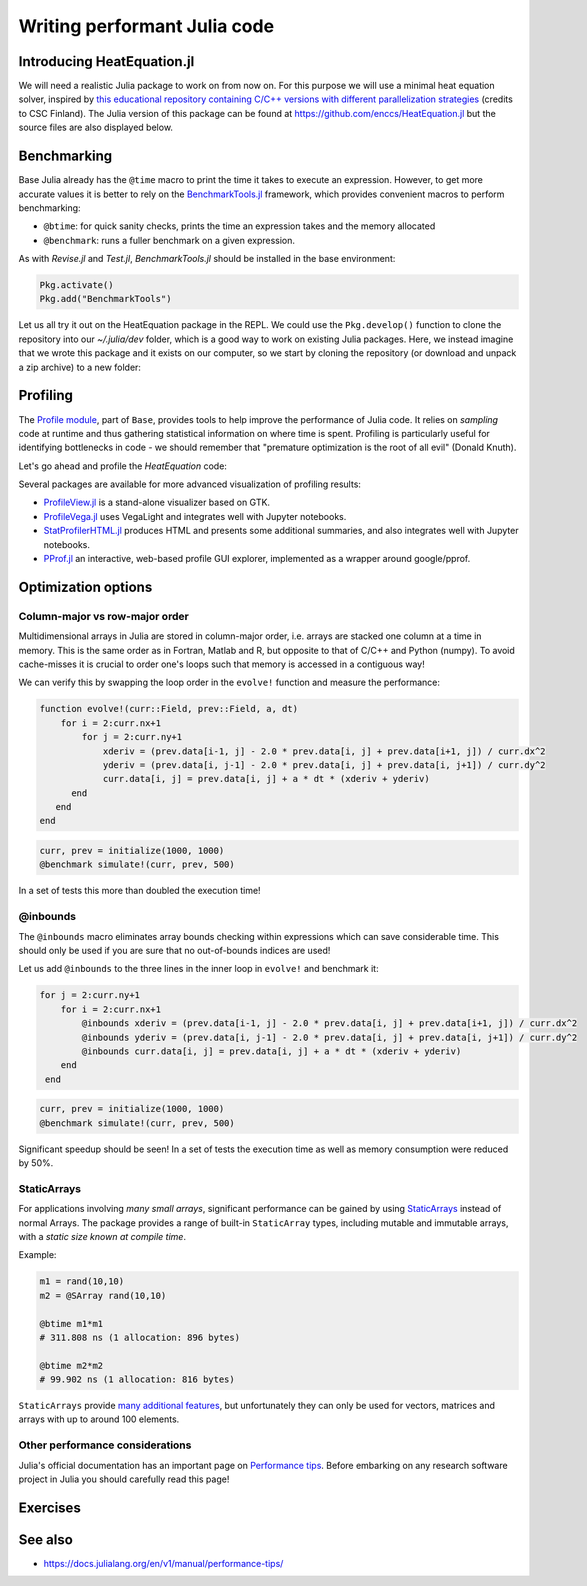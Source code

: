 Writing performant Julia code
=============================

.. questions::

   - How should performance be measured?
   - How can I profile my Julia code?
   - Are there any performance pitfalls in Julia?


Introducing HeatEquation.jl
---------------------------

We will need a realistic Julia package to work on from now on.
For this purpose we will use a minimal heat equation solver, inspired by 
`this educational repository containing C/C++ versions with different 
parallelization strategies <https://github.com/cschpc/heat-equation>`_ (credits to 
CSC Finland). The Julia version of this package can be found at 
https://github.com/enccs/HeatEquation.jl but the source files are also displayed 
below.

.. tabs:: 

   .. tab:: HeatEquation.jl

      .. literalinclude:: code/HeatEquation/src/HeatEquation.jl
         :language: julia

   .. tab:: setup.jl

      .. literalinclude:: code/HeatEquation/src/setup.jl
         :language: julia

   .. tab:: io.jl

      .. literalinclude:: code/HeatEquation/src/io.jl
         :language: julia

   .. tab:: core.jl

      .. literalinclude:: code/HeatEquation/src/core.jl
         :language: julia

   .. tab:: Project.toml

      .. literalinclude:: code/HeatEquation/Project.toml
         :language: julia         


Benchmarking
------------

Base Julia already has the ``@time`` macro to print the time it takes to 
execute an expression. However, to get more accurate values it is better to 
rely on the `BenchmarkTools.jl <https://juliaci.github.io/BenchmarkTools.jl/dev/manual/>`_ 
framework, which provides convenient macros to perform benchmarking:

- ``@btime``: for quick sanity checks, prints the time an expression takes and the memory allocated 
- ``@benchmark``: runs a fuller benchmark on a given expression.

As with `Revise.jl` and `Test.jl`, `BenchmarkTools.jl` should be installed in the base environment:

.. code-block:: julia

   Pkg.activate()
   Pkg.add("BenchmarkTools")

Let us all try it out on the HeatEquation package in the REPL. 
We could use the ``Pkg.develop()`` function to clone the repository 
into our `~/.julia/dev` folder, which is a good way to work on existing 
Julia packages. Here, we instead imagine that we wrote this package and it 
exists on our computer, so we start by cloning the repository (or download and 
unpack a zip archive) to a new folder:

.. type-along:: Benchmarking

   .. code-block:: shell

      cd $HOME/julia
      git clone https://github.com/enccs/HeatEquation.jl
      cd HeatEquation

   If you don't have Git installed, you can also 
   `download a zipfile <https://github.com/ENCCS/HeatEquation.jl/archive/refs/heads/main.zip>`__.
   Next open a new VSCode window and navigate to the new directory. 
   Open up a Julia REPL and activate the `HeatEquation` environment.

   When everything has been set up, we can import `HeatEquation` and begin by 
   testing the package: 

   .. code-block:: julia

      using HeatEquation
      using BenchmarkTools

      ncols, nrows, nsteps = 1000, 1000, 500
      curr, prev = initialize(ncols, nrows)
      visualize(curr)

      simulate!(curr, prev, nsteps)

      visualize(curr)


   To perform benchmarking on the ``simulate!`` function, simply insert ``@benchmark``:

   .. code-block:: julia

      @benchmark simulate!(curr, prev, nsteps)

   We can also capture the output of ``@benchmark``:

   .. code-block:: julia

      bench_results = @benchmark simulate!(curr, prev, nsteps)
      typeof(bench_results)
      println(minimum(bench_results.times))


Profiling
---------

The `Profile module <https://docs.julialang.org/en/v1/manual/profile/>`_, part of ``Base``, 
provides tools to help improve 
the performance of Julia code. It relies on `sampling` code at runtime 
and thus gathering statistical information on where time is spent. 
Profiling is particularly useful for identifying bottlenecks in code - 
we should remember that "premature optimization is the root of all evil" (Donald Knuth).

Let's go ahead and profile the `HeatEquation` code:

.. type-along:: Profiling

   This is how we can profile the ``simulate!`` function and 
   print its results in a tree structure:

   .. code-block:: julia

      using Profile

      Profile.clear() # clear backtraces from earlier runs
      curr, prev = initialize(1000, 1000)
      @profile simulate!(curr, prev, 500)
      Profile.print()

   The information shown is not that easily digestible. Fortunately, the Julia extension 
   for VSCode includes a ``@profview`` macro which provides a clearer graphical view:

   .. code-block:: julia

      @profview simulate!(curr, prev, 500)

   We can also look at the same information in a flamegraph by clicking the little fire 
   button next to the search area. 
   We should now be able to conclude that ``setindex!`` and ``getindex`` functions 
   inside ``evolve!`` take most of the time.

Several packages are available for more advanced visualization of profiling results:

- `ProfileView.jl <https://github.com/timholy/ProfileView.jl>`_ is a stand-alone visualizer 
  based on GTK.
- `ProfileVega.jl <https://github.com/davidanthoff/ProfileVega.jl>`_ 
  uses VegaLight and integrates well with Jupyter notebooks.
- `StatProfilerHTML.jl <https://github.com/tkluck/StatProfilerHTML.jl>`_ 
  produces HTML and presents some additional summaries, 
  and also integrates well with Jupyter notebooks.
- `PProf.jl <https://github.com/JuliaPerf/PProf.jl>`_ an interactive, web-based profile 
  GUI explorer, implemented as a wrapper around google/pprof. 



Optimization options
--------------------

Column-major vs row-major order
^^^^^^^^^^^^^^^^^^^^^^^^^^^^^^^

Multidimensional arrays in Julia are stored in column-major order, i.e. 
arrays are stacked one column at a time in memory. This is the same order 
as in Fortran, Matlab and R, but opposite to that of C/C++ and Python (numpy). 
To avoid cache-misses it is  crucial to order one's loops such that memory is 
accessed in a contiguous way!

We can verify this by swapping the loop order in the ``evolve!`` function and 
measure the performance:

.. code-block:: julia

   function evolve!(curr::Field, prev::Field, a, dt)
       for i = 2:curr.nx+1
           for j = 2:curr.ny+1
               xderiv = (prev.data[i-1, j] - 2.0 * prev.data[i, j] + prev.data[i+1, j]) / curr.dx^2
               yderiv = (prev.data[i, j-1] - 2.0 * prev.data[i, j] + prev.data[i, j+1]) / curr.dy^2
               curr.data[i, j] = prev.data[i, j] + a * dt * (xderiv + yderiv)
         end 
      end
   end

.. code-block:: julia

   curr, prev = initialize(1000, 1000)
   @benchmark simulate!(curr, prev, 500)

In a set of tests this more than doubled the execution time!   

@inbounds
^^^^^^^^^

The ``@inbounds`` macro eliminates array bounds checking within expressions which 
can save considerable time. This should only be used if you are sure that no out-of-bounds 
indices are used!

Let us add ``@inbounds`` to the three lines in the inner loop in ``evolve!`` 
and benchmark it:

.. code-block:: julia

   for j = 2:curr.ny+1
       for i = 2:curr.nx+1
           @inbounds xderiv = (prev.data[i-1, j] - 2.0 * prev.data[i, j] + prev.data[i+1, j]) / curr.dx^2
           @inbounds yderiv = (prev.data[i, j-1] - 2.0 * prev.data[i, j] + prev.data[i, j+1]) / curr.dy^2
           @inbounds curr.data[i, j] = prev.data[i, j] + a * dt * (xderiv + yderiv)
       end 
    end

.. code-block:: julia

   curr, prev = initialize(1000, 1000)
   @benchmark simulate!(curr, prev, 500)

Significant speedup should be seen! In a set of tests the execution time as  
well as memory consumption were reduced by 50\%.


StaticArrays
^^^^^^^^^^^^

For applications involving *many small arrays*, significant performance can 
be gained by using `StaticArrays <https://github.com/JuliaArrays/StaticArrays.jl>`__
instead of normal Arrays. The package provides a range of built-in ``StaticArray``
types, including mutable and immutable arrays, with a *static size known at 
compile time*.

Example:

.. code-block:: julia

   m1 = rand(10,10)
   m2 = @SArray rand(10,10)

   @btime m1*m1
   # 311.808 ns (1 allocation: 896 bytes)

   @btime m2*m2
   # 99.902 ns (1 allocation: 816 bytes)

``StaticArrays`` provide 
`many additional features <https://juliaarrays.github.io/StaticArrays.jl/stable/pages/quickstart/>`__,
but unfortunately they can only be used for vectors, matrices and arrays with up 
to around 100 elements.


Other performance considerations
^^^^^^^^^^^^^^^^^^^^^^^^^^^^^^^^

Julia's official documentation has an important page on 
`Performance tips <https://docs.julialang.org/en/v1/manual/performance-tips/>`_.
Before embarking on any research software project in Julia you 
should carefully read this page!

Exercises
---------

.. exercise:: Eliminates array bounds checking 

   Insert the ``@inbounds`` macro in the ``evolve!`` function and 
   benchmark it. How large is the speedup?

  
See also
--------

- https://docs.julialang.org/en/v1/manual/performance-tips/     

.. keypoints::

   - Always benchmark and profile before optimizing!
   - Optimize bottlenecks in your serial code before you parallelize! 
   - `There's a lot to think about <https://docs.julialang.org/en/v1/manual/performance-tips/>`__.

